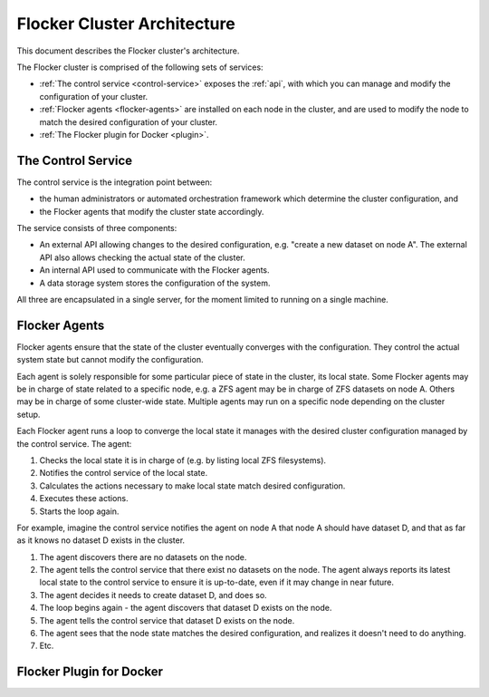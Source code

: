 .. _architecture:

============================
Flocker Cluster Architecture
============================

This document describes the Flocker cluster's architecture.

The Flocker cluster is comprised of the following sets of services:

* :ref:`The control service <control-service>` exposes the :ref:`api`, with which you can manage and modify the configuration of your cluster.
* :ref:`Flocker agents <flocker-agents>` are installed on each node in the cluster, and are used to modify the node to match the desired configuration of your cluster.
* :ref:`The Flocker plugin for Docker <plugin>`.


.. _control-service:

The Control Service
===================

The control service is the integration point between:

* the human administrators or automated orchestration framework which determine the cluster configuration, and
* the Flocker agents that modify the cluster state accordingly.

The service consists of three components:

* An external API allowing changes to the desired configuration, e.g. "create a new dataset on node A".
  The external API also allows checking the actual state of the cluster.
* An internal API used to communicate with the Flocker agents.
* A data storage system stores the configuration of the system.

All three are encapsulated in a single server, for the moment limited to running on a single machine.

.. _flocker-agents:

Flocker Agents
==============

Flocker agents ensure that the state of the cluster eventually converges with the configuration.
They control the actual system state but cannot modify the configuration.

Each agent is solely responsible for some particular piece of state in the cluster, its local state.
Some Flocker agents may be in charge of state related to a specific node, e.g. a ZFS agent may be in charge of ZFS datasets on node A.
Others may be in charge of some cluster-wide state.
Multiple agents may run on a specific node depending on the cluster setup.

Each Flocker agent runs a loop to converge the local state it manages with the desired cluster configuration managed by the control service.
The agent:

#. Checks the local state it is in charge of (e.g. by listing local ZFS filesystems).
#. Notifies the control service of the local state.
#. Calculates the actions necessary to make local state match desired configuration.
#. Executes these actions.
#. Starts the loop again.

For example, imagine the control service notifies the agent on node A that node A should have dataset D, and that as far as it knows no dataset D exists in the cluster.

#. The agent discovers there are no datasets on the node.
#. The agent tells the control service that there exist no datasets on the node.
   The agent always reports its latest local state to the control service to ensure it is up-to-date, even if it may change in near future.
#. The agent decides it needs to create dataset D, and does so.
#. The loop begins again - the agent discovers that dataset D exists on the node.
#. The agent tells the control service that dataset D exists on the node.
#. The agent sees that the node state matches the desired configuration, and realizes it doesn't need to do anything.
#. Etc.

.. _plugin:

Flocker Plugin for Docker
=========================
